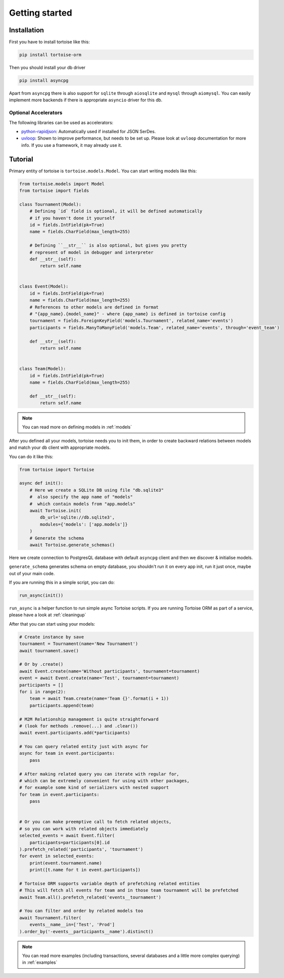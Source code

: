 .. _getting_started:

===============
Getting started
===============

Installation
===============
First you have to install tortoise like this:

.. code-block:: bash

    pip install tortoise-orm

..

Then you should install your db driver

.. code-block:: bash

    pip install asyncpg

..

Apart from ``asyncpg`` there is also support for ``sqlite`` through ``aiosqlite`` and
``mysql`` through ``aiomysql``.
You can easily implement more backends if there is appropriate ``asyncio`` driver for this db.

Optional Accelerators
---------------------
The following libraries can be used as accelerators:

* `python-rapidjson <https://pypi.org/project/python-rapidjson/>`_: Automatically used if installed for JSON SerDes.
* `uvloop <https://pypi.org/project/uvloop/>`_: Shown to improve performance, but needs to be set up.
  Please look at ``uvloop`` documentation for more info.
  If you use a framework, it may already use it.

Tutorial
========

Primary entity of tortoise is ``tortoise.models.Model``.
You can start writing models like this:


.. code-block:: python3

    from tortoise.models import Model
    from tortoise import fields

    class Tournament(Model):
        # Defining `id` field is optional, it will be defined automatically
        # if you haven't done it yourself
        id = fields.IntField(pk=True)
        name = fields.CharField(max_length=255)

        # Defining ``__str__`` is also optional, but gives you pretty
        # represent of model in debugger and interpreter
        def __str__(self):
            return self.name


    class Event(Model):
        id = fields.IntField(pk=True)
        name = fields.CharField(max_length=255)
        # References to other models are defined in format
        # "{app_name}.{model_name}" - where {app_name} is defined in tortoise config
        tournament = fields.ForeignKeyField('models.Tournament', related_name='events')
        participants = fields.ManyToManyField('models.Team', related_name='events', through='event_team')

        def __str__(self):
            return self.name


    class Team(Model):
        id = fields.IntField(pk=True)
        name = fields.CharField(max_length=255)

        def __str__(self):
            return self.name

.. note::
   You can read more on defining models in :ref:`models`

After you defined all your models, tortoise needs you to init them, in order to create backward relations between models and match your db client with appropriate models.

You can do it like this:

.. code-block:: python3

    from tortoise import Tortoise

    async def init():
        # Here we create a SQLite DB using file "db.sqlite3"
        #  also specify the app name of "models"
        #  which contain models from "app.models"
        await Tortoise.init(
            db_url='sqlite://db.sqlite3',
            modules={'models': ['app.models']}
        )
        # Generate the schema
        await Tortoise.generate_schemas()


Here we create connection to PostgresQL database with default ``asyncpg`` client and then we discover & initialise models.

``generate_schema`` generates schema on empty database, you shouldn't run it on every app init, run it just once, maybe out of your main code.

If you are running this in a simple script, you can do:

.. code-block:: python3

    run_async(init())

``run_async`` is a helper function to run simple async Tortoise scripts. If you are running Tortoise ORM as part of a service, please have a look at :ref:`cleaningup`

After that you can start using your models:

.. code-block:: python3

    # Create instance by save
    tournament = Tournament(name='New Tournament')
    await tournament.save()

    # Or by .create()
    await Event.create(name='Without participants', tournament=tournament)
    event = await Event.create(name='Test', tournament=tournament)
    participants = []
    for i in range(2):
        team = await Team.create(name='Team {}'.format(i + 1))
        participants.append(team)

    # M2M Relationship management is quite straightforward
    # (look for methods .remove(...) and .clear())
    await event.participants.add(*participants)

    # You can query related entity just with async for
    async for team in event.participants:
        pass

    # After making related query you can iterate with regular for,
    # which can be extremely convenient for using with other packages,
    # for example some kind of serializers with nested support
    for team in event.participants:
        pass


    # Or you can make preemptive call to fetch related objects,
    # so you can work with related objects immediately
    selected_events = await Event.filter(
        participants=participants[0].id
    ).prefetch_related('participants', 'tournament')
    for event in selected_events:
        print(event.tournament.name)
        print([t.name for t in event.participants])

    # Tortoise ORM supports variable depth of prefetching related entities
    # This will fetch all events for team and in those team tournament will be prefetched
    await Team.all().prefetch_related('events__tournament')

    # You can filter and order by related models too
    await Tournament.filter(
        events__name__in=['Test', 'Prod']
    ).order_by('-events__participants__name').distinct()

.. note::
    You can read more examples (including transactions, several databases and a little more complex querying) in
    :ref:`examples`
